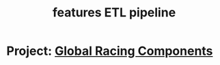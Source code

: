 #+TITLE: features ETL pipeline
* Project: [[file:20200309101515-global_racing_components.org][Global Racing Components]]
